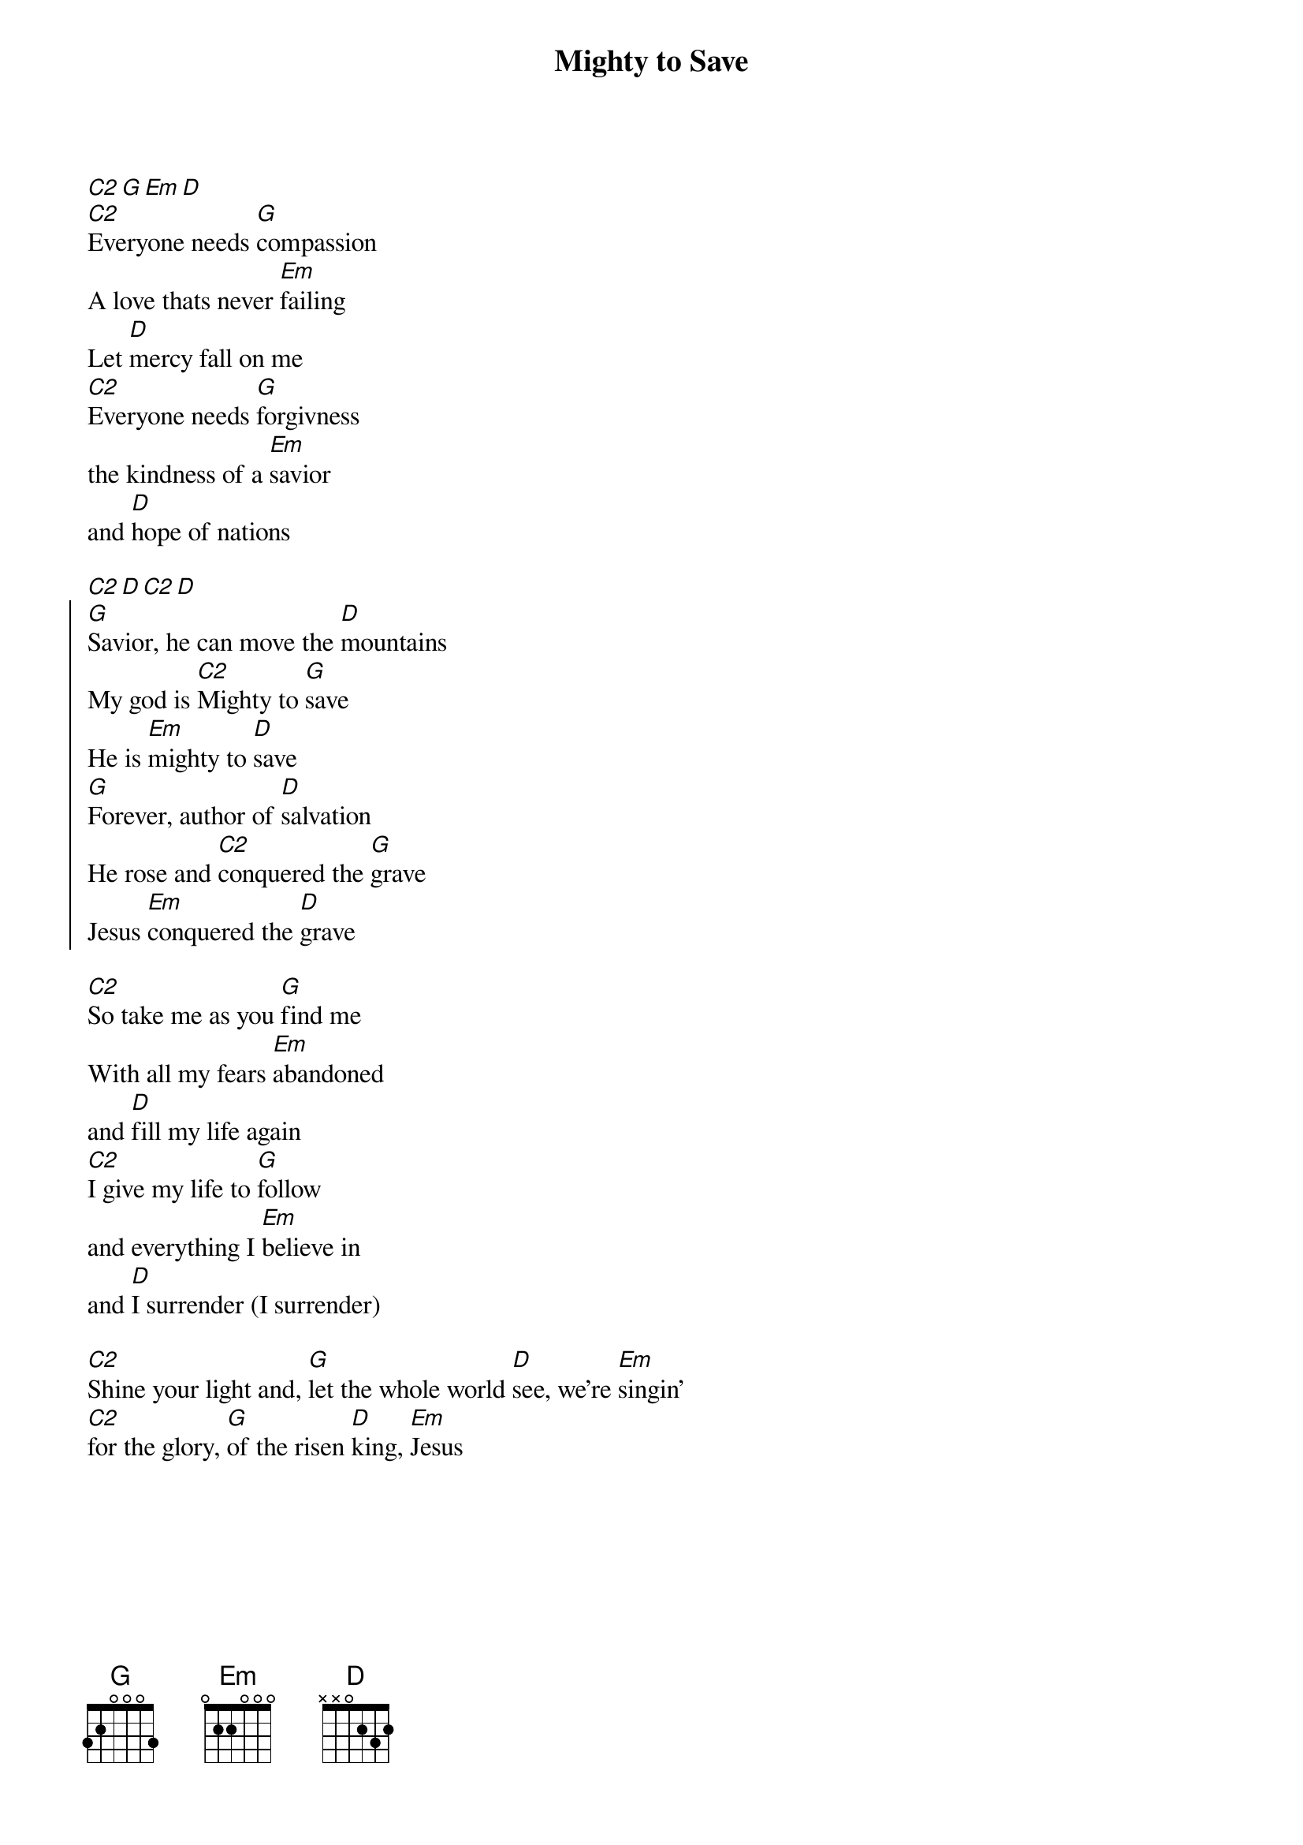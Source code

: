 {title:Mighty to Save}
{key: G}
{artist: Ben Fielding, Reuben Morgan}
{copyright: (c)2008 Hillsong United}
{Capo: 2}
{gc:Intro:}
[C2][G][Em][D]
[C2]Everyone needs [G]compassion
A love thats never [Em]failing
Let [D]mercy fall on me
[C2]Everyone needs [G]forgivness
the kindness of a [Em]savior
and [D]hope of nations

{gc:Bridge to chorus:}
[C2][D][C2][D]
{soc}
[G]Savior, he can move the [D]mountains
My god is [C2]Mighty to [G]save
He is [Em]mighty to [D]save
[G]Forever, author of [D]salvation
He rose and [C2]conquered the [G]grave
Jesus [Em]conquered the [D]grave
{eoc}

[C2]So take me as you [G]find me
With all my fears [Em]abandoned
and [D]fill my life again
[C2]I give my life to [G]follow
and everything I [Em]believe in
and [D]I surrender (I surrender)

{gc:Bridge:}
[C2]Shine your light and, [G]let the whole world [D]see, we're [Em]singin'
[C2]for the glory, [G]of the risen [D]king, [Em]Jesus
{gc:x2}
